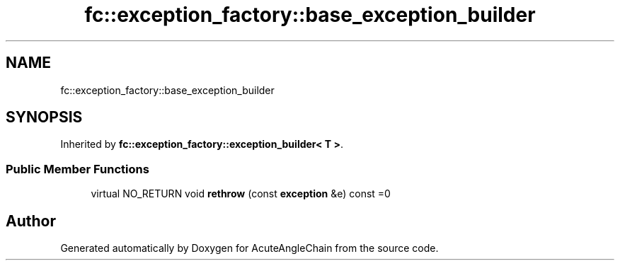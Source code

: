 .TH "fc::exception_factory::base_exception_builder" 3 "Sun Jun 3 2018" "AcuteAngleChain" \" -*- nroff -*-
.ad l
.nh
.SH NAME
fc::exception_factory::base_exception_builder
.SH SYNOPSIS
.br
.PP
.PP
Inherited by \fBfc::exception_factory::exception_builder< T >\fP\&.
.SS "Public Member Functions"

.in +1c
.ti -1c
.RI "virtual NO_RETURN void \fBrethrow\fP (const \fBexception\fP &e) const =0"
.br
.in -1c

.SH "Author"
.PP 
Generated automatically by Doxygen for AcuteAngleChain from the source code\&.
